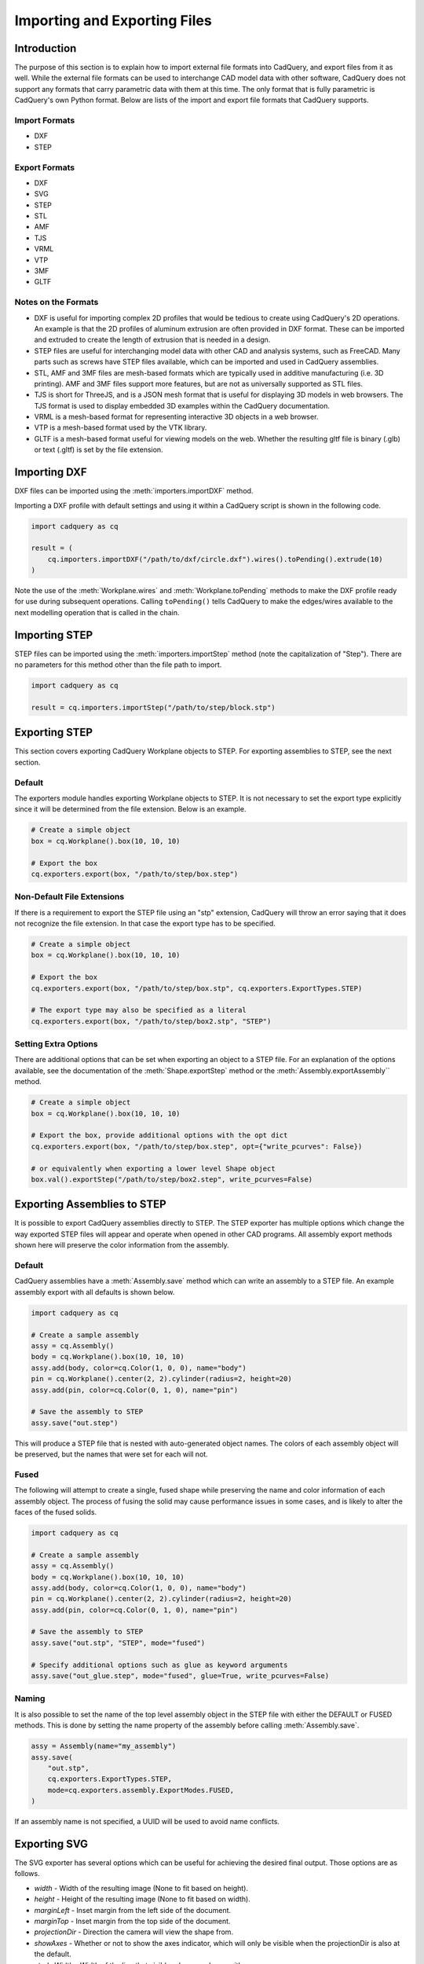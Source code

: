 .. _importexport:
.. py:currentmodule:: cadquery

******************************
Importing and Exporting Files
******************************

Introduction
#############

The purpose of this section is to explain how to import external file formats into CadQuery, and export files from 
it as well. While the external file formats can be used to interchange CAD model data with other software, CadQuery 
does not support any formats that carry parametric data with them at this time. The only format that is fully 
parametric is CadQuery's own Python format. Below are lists of the import and export file formats that CadQuery 
supports.

Import Formats
---------------

* DXF
* STEP

Export Formats
---------------

* DXF
* SVG
* STEP
* STL
* AMF
* TJS
* VRML
* VTP
* 3MF
* GLTF

Notes on the Formats
---------------------

* DXF is useful for importing complex 2D profiles that would be tedious to create using CadQuery's 2D operations. An example is that the 2D profiles of aluminum extrusion are often provided in DXF format. These can be imported and extruded to create the length of extrusion that is needed in a design.
* STEP files are useful for interchanging model data with other CAD and analysis systems, such as FreeCAD. Many parts such as screws have STEP files available, which can be imported and used in CadQuery assemblies.
* STL, AMF and 3MF files are mesh-based formats which are typically used in additive manufacturing (i.e. 3D printing). AMF and 3MF files support more features, but are not as universally supported as STL files.
* TJS is short for ThreeJS, and is a JSON mesh format that is useful for displaying 3D models in web browsers. The TJS format is used to display embedded 3D examples within the CadQuery documentation.
* VRML is a mesh-based format for representing interactive 3D objects in a web browser.
* VTP is a mesh-based format used by the VTK library.
* GLTF is a mesh-based format useful for viewing models on the web. Whether the resulting gltf file is binary (.glb) or text (.gltf) is set by the file extension.

Importing DXF
##############

DXF files can be imported using the :meth:`importers.importDXF` method.

.. automethod::
    importers.importDXF

Importing a DXF profile with default settings and using it within a CadQuery script is shown in the following code.

.. code-block:: python

    import cadquery as cq

    result = (
        cq.importers.importDXF("/path/to/dxf/circle.dxf").wires().toPending().extrude(10)
    )

Note the use of the :meth:`Workplane.wires` and :meth:`Workplane.toPending` methods to make the DXF profile
ready for use during subsequent operations. Calling ``toPending()`` tells CadQuery to make the edges/wires available 
to the next modelling operation that is called in the chain.

Importing STEP
###############

STEP files can be imported using the :meth:`importers.importStep` method (note the capitalization of "Step").
There are no parameters for this method other than the file path to import.

.. code-block:: python

    import cadquery as cq

    result = cq.importers.importStep("/path/to/step/block.stp")

Exporting STEP
###############

This section covers exporting CadQuery Workplane objects to STEP. For exporting assemblies to STEP, see the next section.

Default
--------

The exporters module handles exporting Workplane objects to STEP. It is not necessary to set the export type explicitly
since it will be determined from the file extension. Below is an example.

.. code-block:: python

    # Create a simple object
    box = cq.Workplane().box(10, 10, 10)

    # Export the box
    cq.exporters.export(box, "/path/to/step/box.step")

Non-Default File Extensions
----------------------------

If there is a requirement to export the STEP file using an "stp" extension, CadQuery will throw an error saying that it does
not recognize the file extension. In that case the export type has to be specified.

.. code-block:: python

    # Create a simple object
    box = cq.Workplane().box(10, 10, 10)

    # Export the box
    cq.exporters.export(box, "/path/to/step/box.stp", cq.exporters.ExportTypes.STEP)

    # The export type may also be specified as a literal
    cq.exporters.export(box, "/path/to/step/box2.stp", "STEP")

Setting Extra Options
----------------------

There are additional options that can be set when exporting an object to a STEP file.
For an explanation of the options available, see the documentation of the :meth:`Shape.exportStep` method
or the :meth:`Assembly.exportAssembly`` method.

.. code-block:: python

    # Create a simple object
    box = cq.Workplane().box(10, 10, 10)

    # Export the box, provide additional options with the opt dict
    cq.exporters.export(box, "/path/to/step/box.step", opt={"write_pcurves": False})

    # or equivalently when exporting a lower level Shape object
    box.val().exportStep("/path/to/step/box2.step", write_pcurves=False)


Exporting Assemblies to STEP
#############################

It is possible to export CadQuery assemblies directly to STEP. The STEP exporter has multiple options which change the way
exported STEP files will appear and operate when opened in other CAD programs. All assembly export methods shown here will
preserve the color information from the assembly.

Default
--------

CadQuery assemblies have a :meth:`Assembly.save` method which can write an assembly to a STEP file. An example assembly
export with all defaults is shown below.

.. code-block:: python

    import cadquery as cq

    # Create a sample assembly
    assy = cq.Assembly()
    body = cq.Workplane().box(10, 10, 10)
    assy.add(body, color=cq.Color(1, 0, 0), name="body")
    pin = cq.Workplane().center(2, 2).cylinder(radius=2, height=20)
    assy.add(pin, color=cq.Color(0, 1, 0), name="pin")

    # Save the assembly to STEP
    assy.save("out.step")

This will produce a STEP file that is nested with auto-generated object names. The colors of each assembly object will be
preserved, but the names that were set for each will not.

Fused
------

The following will attempt to create a single, fused shape while preserving the name and color information of each assembly
object. The process of fusing the solid may cause performance issues in some cases, and is likely to alter the faces of the
fused solids.

.. code-block:: python

    import cadquery as cq

    # Create a sample assembly
    assy = cq.Assembly()
    body = cq.Workplane().box(10, 10, 10)
    assy.add(body, color=cq.Color(1, 0, 0), name="body")
    pin = cq.Workplane().center(2, 2).cylinder(radius=2, height=20)
    assy.add(pin, color=cq.Color(0, 1, 0), name="pin")

    # Save the assembly to STEP
    assy.save("out.stp", "STEP", mode="fused")

    # Specify additional options such as glue as keyword arguments
    assy.save("out_glue.step", mode="fused", glue=True, write_pcurves=False)

Naming
-------

It is also possible to set the name of the top level assembly object in the STEP file with either the DEFAULT or FUSED methods.
This is done by setting the name property of the assembly before calling :meth:`Assembly.save`.

.. code-block:: python

    assy = Assembly(name="my_assembly")
    assy.save(
        "out.stp",
        cq.exporters.ExportTypes.STEP,
        mode=cq.exporters.assembly.ExportModes.FUSED,
    )

If an assembly name is not specified, a UUID will be used to avoid name conflicts.

Exporting SVG
###############

The SVG exporter has several options which can be useful for achieving the desired final output. Those 
options are as follows.

* *width* - Width of the resulting image (None to fit based on height).
* *height* - Height of the resulting image (None to fit based on width).
* *marginLeft* - Inset margin from the left side of the document.
* *marginTop* - Inset margin from the top side of the document.
* *projectionDir* - Direction the camera will view the shape from.
* *showAxes* - Whether or not to show the axes indicator, which will only be visible when the projectionDir is also at the default.
* *strokeWidth* - Width of the line that visible edges are drawn with.
* *strokeColor* - Color of the line that visible edges are drawn with.
* *hiddenColor* - Color of the line that hidden edges are drawn with.
* *showHidden* - Whether or not to show hidden lines.
* *focus* - If specified, creates a perspective SVG with the projector at the distance specified.

The options are passed to the exporter in a dictionary, and can be left out to force the SVG to be created with default options. 
Below are examples with and without options set.

Without options:

.. code-block:: python

    import cadquery as cq
    from cadquery import exporters

    result = cq.Workplane().box(10, 10, 10)

    exporters.export(result, "/path/to/file/box.svg")

Results in:

..  image:: _static/importexport/box_default_options.svg

Note that the exporters API figured out the format type from the file extension. The format 
type can be set explicitly by using :py:class:`exporters.ExportTypes`.

The following is an example of using options to alter the resulting SVG output by passing in the ``opt`` parameter.

.. code-block:: python

    import cadquery as cq
    from cadquery import exporters

    result = cq.Workplane().box(10, 10, 10)

    exporters.export(
        result,
        "/path/to/file/box_custom_options.svg",
        opt={
            "width": 300,
            "height": 300,
            "marginLeft": 10,
            "marginTop": 10,
            "showAxes": False,
            "projectionDir": (0.5, 0.5, 0.5),
            "strokeWidth": 0.25,
            "strokeColor": (255, 0, 0),
            "hiddenColor": (0, 0, 255),
            "showHidden": True,
        },
    )

Which results in the following image:

..  image:: _static/importexport/box_custom_options.svg

Exporting with the additional option ``"focus": 25`` results in the following output SVG with perspective:

.. image:: _static/importexport/box_custom_options_perspective.svg

Exporting STL
##############

The STL exporter is capable of adjusting the quality of the resulting mesh, and accepts the following parameters.

.. automethod::
    cadquery.occ_impl.shapes.Shape.exportStl

For more complex objects, some experimentation with ``tolerance`` and ``angularTolerance`` may be required to find the 
optimum values that will produce an acceptable mesh.

.. code-block:: python

    import cadquery as cq
    from cadquery import exporters

    result = cq.Workplane().box(10, 10, 10)

    exporters.export(result, "/path/to/file/mesh.stl")

Exporting AMF and 3MF
######################

The AMF and 3MF exporters are capable of adjusting the quality of the resulting mesh, and accept the following parameters.

* ``fileName`` - The path and file name to write the AMF output to.
* ``tolerance`` - A linear deflection setting which limits the distance between a curve and its tessellation. Setting this value too low will result in large meshes that can consume computing resources. Setting the value too high can result in meshes with a level of detail that is too low. Default is 0.1, which is good starting point for a range of cases.
* ``angularTolerance`` - Angular deflection setting which limits the angle between subsequent segments in a polyline. Default is 0.1.

For more complex objects, some experimentation with ``tolerance`` and ``angularTolerance`` may be required to find the 
optimum values that will produce an acceptable mesh. Note that parameters for color and material are absent.

.. code-block:: python

    import cadquery as cq
    from cadquery import exporters

    result = cq.Workplane().box(10, 10, 10)

    exporters.export(result, "/path/to/file/mesh.amf", tolerance=0.01, angularTolerance=0.1)


Exporting TJS
##############

The TJS (ThreeJS) exporter produces a file in JSON format that describes a scene for the ThreeJS WebGL renderer. The objects in the first argument are converted into a mesh and then form the ThreeJS geometry for the scene. The mesh can be adjusted with the following parameters.

* ``fileName`` - The path and file name to write the ThreeJS output to.
* ``tolerance`` - A linear deflection setting which limits the distance between a curve and its tessellation. Setting this value too low will result in large meshes that can consume computing resources. Setting the value too high can result in meshes with a level of detail that is too low. Default is 0.1, which is good starting point for a range of cases.
* ``angularTolerance`` - Angular deflection setting which limits the angle between subsequent segments in a polyline. Default is 0.1.

For more complex objects, some experimentation with ``tolerance`` and ``angularTolerance`` may be required to find the 
optimum values that will produce an acceptable mesh.

.. code-block:: python

    import cadquery as cq
    from cadquery import exporters

    result = cq.Workplane().box(10, 10, 10)

    exporters.export(
        result,
        "/path/to/file/mesh.json",
        tolerance=0.01,
        angularTolerance=0.1,
        exportType=exporters.ExportTypes.TJS,
    )

Note that the export type was explicitly specified as ``TJS`` because the extension that was used for the file name was ``.json``. If the extension ``.tjs`` 
had been used, CadQuery would have understood to use the ``TJS`` export format.

Exporting VRML
###############

The VRML exporter is capable of adjusting the quality of the resulting mesh, and accepts the following parameters.

* ``fileName`` - The path and file name to write the VRML output to.
* ``tolerance`` - A linear deflection setting which limits the distance between a curve and its tessellation. Setting this value too low will result in large meshes that can consume computing resources. Setting the value too high can result in meshes with a level of detail that is too low. Default is 0.1, which is good starting point for a range of cases.
* ``angularTolerance`` - Angular deflection setting which limits the angle between subsequent segments in a polyline. Default is 0.1.

For more complex objects, some experimentation with ``tolerance`` and ``angularTolerance`` may be required to find the 
optimum values that will produce an acceptable mesh.

.. code-block:: python

    import cadquery as cq
    from cadquery import exporters

    result = cq.Workplane().box(10, 10, 10)

    exporters.export(
        result, "/path/to/file/mesh.vrml", tolerance=0.01, angularTolerance=0.1
    )

Exporting DXF
##############

.. seealso::

    :class:`cadquery.occ_impl.exporters.dxf.DxfDocument` for exporting multiple
    Workplanes to one or many layers of a DXF document.

Options
-------

``approx``
    Approximation strategy for converting :class:`cadquery.Workplane` objects to DXF entities:

        ``None``
            no approximation applied
        ``"spline"``
            all splines approximated as cubic splines
        ``"arc"``
            all curves approximated as arcs and straight segments
``tolerance``
    Approximation tolerance for converting :class:`cadquery.Workplane` objects to DXF entities.
    See `Approximation strategy`_.
``doc_units``
    Ezdxf document/modelspace :doc:`units <ezdxf-stable:concepts/units>`.
    See `Units`_.

.. code-block:: python
    :caption: DXF document without options.

    import cadquery as cq
    from cadquery import exporters

    result = cq.Workplane().box(10, 10, 10)

    exporters.exportDXF(result, "/path/to/file/object.dxf")
    # or
    exporters.export(result, "/path/to/file/object.dxf")


Units
-----

The default DXF document units are mm (:code:`doc_units = 4`).

========= ===============
doc_units Unit
========= ===============
0         Unitless
1         Inches
2         Feet
3         Miles
4         Millimeters
5         Centimeters
6         Meters
========= ===============

Document units can be set to any :doc:`unit supported by ezdxf <ezdxf-stable:concepts/units>`.

.. code-block:: python
    :caption: DXF document with units set to meters.

    import cadquery as cq
    from cadquery import exporters

    result = cq.Workplane().box(10, 10, 10)

    exporters.exportDXF(
        result,
        "/path/to/file/object.dxf",
        doc_units=6,  # set DXF document units to meters
    )

    # or

    exporters.export(
        result,
        "/path/to/file/object.dxf",
        opt={"doc_units": 6},  # set DXF document units to meters
    )


.. _Approximation strategy:

Approximation strategy
----------------------

By default, the DXF exporter will output splines exactly as they are represented by the OpenCascade kernel. Unfortunately some software cannot handle higher-order splines resulting in missing curves after DXF import. To resolve this, specify an approximation strategy controlled by the following options:

* ``approx`` - ``None``, ``"spline"`` or ``"arc"``. ``"spline"`` results in all splines approximated with cubic splines. ``"arc"`` results in all curves approximated with arcs and line segments.
* ``tolerance``: Acceptable error of the approximation, in document/modelspace units. Defaults to 0.001 (1 thou for inch-scale drawings, 1 µm for mm-scale drawings).

.. code-block:: python
    :caption: DXF document with curves approximated with cubic splines.

    cq.exporters.exportDXF(result, "/path/to/file/object.dxf", approx="spline")


Exporting Other Formats
########################

The remaining export formats do not accept any additional parameters other than file name, and can be exported 
using the following structure.

.. code-block:: python

    import cadquery as cq
    from cadquery import exporters

    result = cq.Workplane().box(10, 10, 10)

    exporters.export(result, "/path/to/file/object.[file_extension]")

Be sure to use the correct file extension so that CadQuery can determine the export format. If in doubt, fall 
back to setting the type explicitly by using :py:class:`exporters.ExportTypes`.

For example:

.. code-block:: python

    import cadquery as cq
    from cadquery import exporters

    result = cq.Workplane().box(10, 10, 10)

    exporters.export(result, "/path/to/file/object.dxf", exporters.ExportTypes.DXF)

